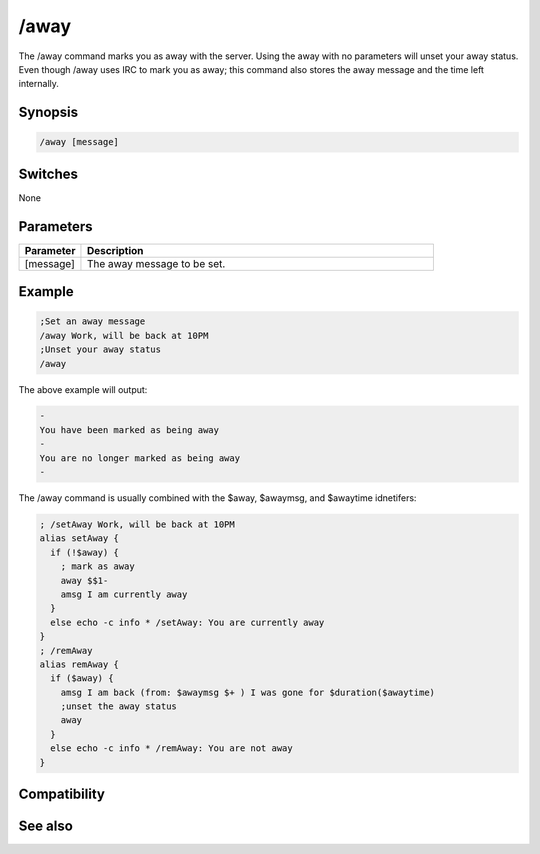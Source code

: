 /away
=====

The /away command marks you as away with the server. Using the away with no parameters will unset your away status. Even though /away uses IRC to mark you as away;  this command also stores the away message and the time left internally.

Synopsis
--------

.. code:: text

    /away [message]

Switches
--------

None

Parameters
----------

.. list-table::
    :widths: 15 85
    :header-rows: 1

    * - Parameter
      - Description
    * - [message]
      - The away message to be set.

Example
-------

.. code:: text

    ;Set an away message
    /away Work, will be back at 10PM
    ;Unset your away status
    /away

The above example will output:

.. code:: text

    -
    You have been marked as being away
    -
    You are no longer marked as being away
    -

The /away command is usually combined with the $away, $awaymsg, and $awaytime idnetifers:

.. code:: text

    ; /setAway Work, will be back at 10PM
    alias setAway {
      if (!$away) {
        ; mark as away
        away $$1-
        amsg I am currently away
      }
      else echo -c info * /setAway: You are currently away
    }
    ; /remAway
    alias remAway {
      if ($away) {
        amsg I am back (from: $awaymsg $+ ) I was gone for $duration($awaytime)
        ;unset the away status
        away
      }
      else echo -c info * /remAway: You are not away
    }

Compatibility
-------------

.. compatibility:: 2.1a

See also
--------

.. hlist::
    :columns: 4

    * :doc:`$away </identifiers/away>`
    * :doc:`$awaymsg </identifiers/awaymsg>`
    * :doc:`$awaytime </identifiers/awaytime>`

